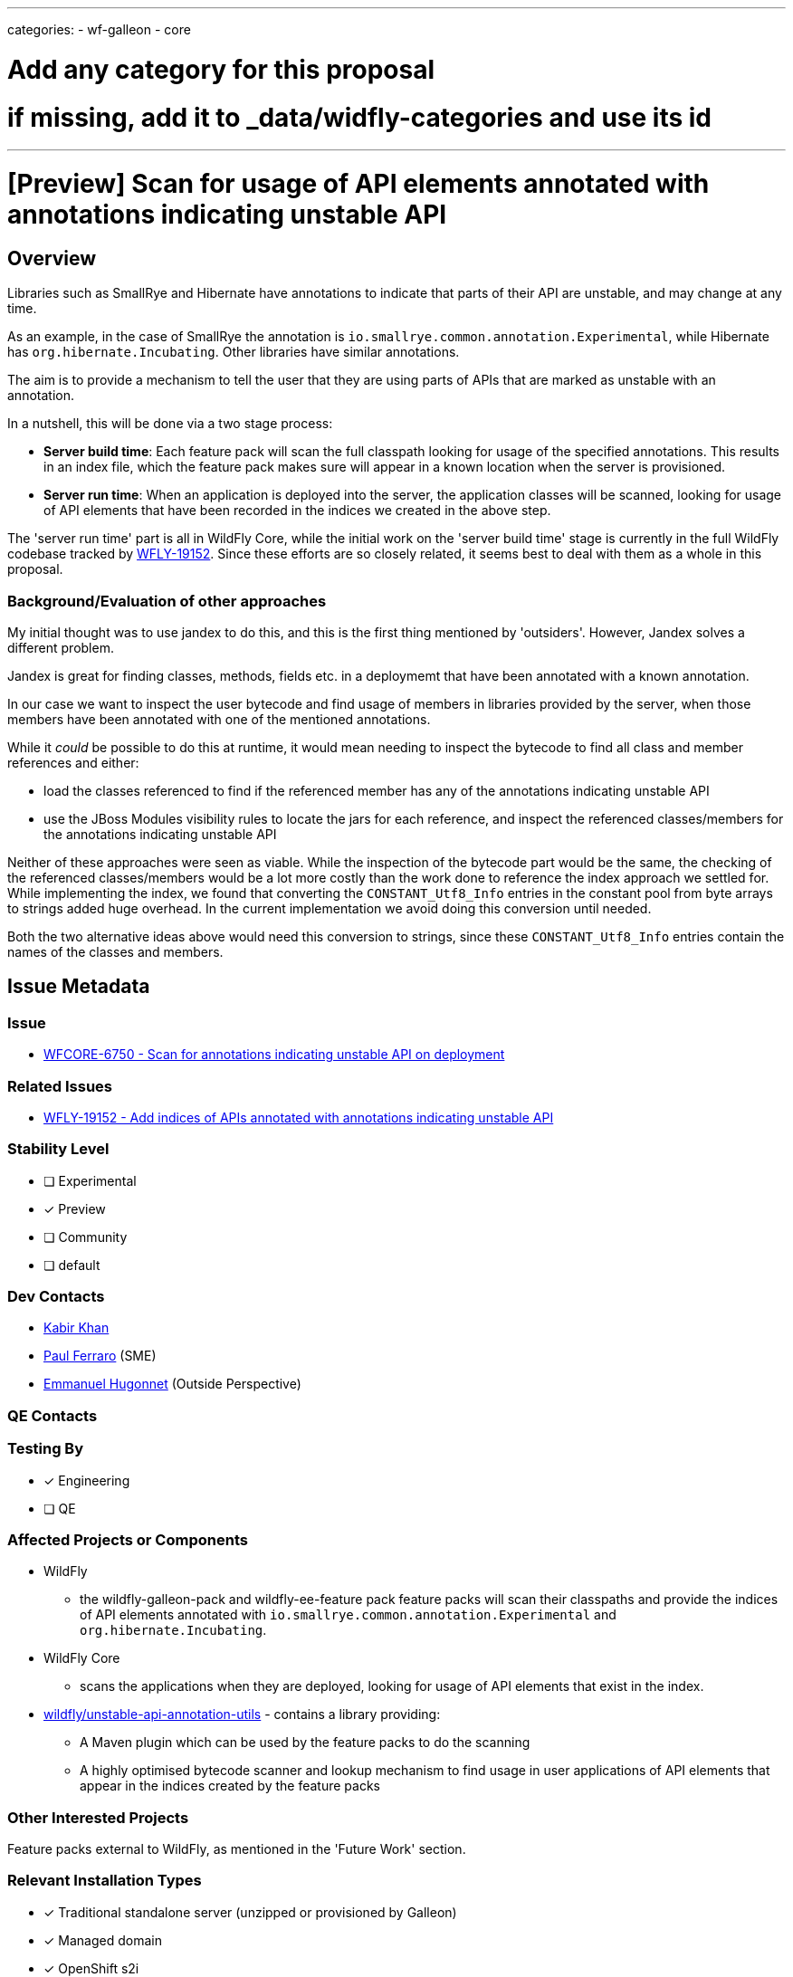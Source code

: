 ---
categories:
- wf-galleon
- core

# Add any category for this proposal
# if missing, add it to _data/widfly-categories and use its id
---
= [Preview] Scan for usage of API elements annotated with annotations indicating unstable API
:author:            Kabir Khan
:email:             kkhan@redhat.com
:toc:               left
:icons:             font
:idprefix:
:idseparator:       -

:indexModule: org.wildfly._internal.unstable-api-annotation-index

== Overview

Libraries such as SmallRye and Hibernate have annotations to indicate that parts of their API are unstable, and may change at any time.

As an example, in the case of SmallRye the annotation is `io.smallrye.common.annotation.Experimental`, while Hibernate has `org.hibernate.Incubating`. Other libraries have similar annotations.

The aim is to provide a mechanism to tell the user that they are using parts of APIs that are marked as unstable with an annotation.

In a nutshell, this will be done via a two stage process:

* *Server build time*: Each feature pack will scan the full classpath looking for usage of the specified annotations. This results in an index file, which the feature pack makes sure will appear in a known location when the server is provisioned.
* *Server run time*: When an application is deployed into the server, the application classes will be scanned, looking for usage of API elements that have been recorded in the indices we created in the above step.

The 'server run time' part is all in WildFly Core, while the initial work on the 'server build time' stage is currently in the full WildFly codebase tracked by https://issues.redhat.com/browse/WFLY-19152[WFLY-19152]. Since these efforts are so closely related, it seems best to deal with them as a whole in this proposal.

=== Background/Evaluation of other approaches
My initial thought was to use jandex to do this, and this is the first thing mentioned by 'outsiders'. However, Jandex solves a different problem.

Jandex is great for finding classes, methods, fields etc. in a deploymemt that have been annotated with a known annotation.

In our case we want to inspect the user bytecode and find usage of members in libraries provided by the server, when those members have been annotated with one of the mentioned annotations.

While it _could_ be possible to do this at runtime, it would mean needing to inspect the bytecode to find all class and member references and either:

* load the classes referenced to find if the referenced member has any of the annotations indicating unstable API
* use the JBoss Modules visibility rules to locate the jars for each reference, and inspect the referenced classes/members for the annotations indicating unstable API

Neither of these approaches were seen as viable. While the inspection of the bytecode part would be the same, the checking of the referenced classes/members would be a lot more costly than the work done to reference the index approach we settled for. While implementing the index, we found that converting the `CONSTANT_Utf8_Info` entries in the constant pool from byte arrays to strings added  huge overhead. In the current implementation we avoid doing this conversion until needed.

Both the two alternative ideas above would need this conversion to strings, since these `CONSTANT_Utf8_Info` entries contain the names of the classes and members.

== Issue Metadata

=== Issue

* https://issues.redhat.com/browse/WFCORE-6750[WFCORE-6750 - Scan for annotations indicating unstable API on deployment]

=== Related Issues

* https://issues.redhat.com/browse/WFLY-19152[WFLY-19152 - Add indices of APIs annotated with annotations indicating unstable API]

=== Stability Level
// Choose the planned stability level for the proposed functionality
* [ ] Experimental

* [x] Preview

* [ ] Community

* [ ] default

=== Dev Contacts

* mailto:{email}[{author}]
* mailto:pferraro@redhat.com[Paul Ferraro] (SME)
* mailto:ehugonne@redhat.com[Emmanuel Hugonnet] (Outside Perspective)

=== QE Contacts

=== Testing By
// Put an x in the relevant field to indicate if testing will be done by Engineering or QE. 
// Discuss with QE during the Kickoff state to decide this
* [x] Engineering

* [ ] QE

=== Affected Projects or Components

* WildFly
** the wildfly-galleon-pack and wildfly-ee-feature pack feature packs will scan their classpaths and provide the indices of API elements annotated with `io.smallrye.common.annotation.Experimental` and `org.hibernate.Incubating`.
* WildFly Core
** scans the applications when they are deployed, looking for usage of API elements that exist in the index.
* https://github.com/wildfly/unstable-api-annotation-utils[wildfly/unstable-api-annotation-utils] - contains a library providing:
** A Maven plugin which can be used by the feature packs to do the scanning
** A highly optimised bytecode scanner and lookup mechanism to find usage in user applications of API elements that appear in the indices created by the feature packs


=== Other Interested Projects

Feature packs external to WildFly, as mentioned in the 'Future Work' section.

=== Relevant Installation Types
// Remove the x next to the relevant field if the feature in question is not relevant
// to that kind of WildFly installation
* [x] Traditional standalone server (unzipped or provisioned by Galleon)

* [x] Managed domain

* [x] OpenShift s2i

* [x] Bootable jar

== Requirements

=== Hard Requirements
* Note this is at preview level only!
* There is a maven plugin that can be used in the feature pack builds.
** It will scan for annotations indicating unstable API, and add the following to the `content/` directory of the  `{indexModule}` module (the `content/` directory is defined as a resource root:
*** a file containing the indices for annotations concerning the feature pack.
*** The name of the file will be added to a file called `index.txt` in the `content/` folder of the `{indexModule}` module. This `index.txt` is provided as the main lookup mechanism for the files mentioned in the above point.
** The maven plugin scans the full classpath of the feature pack looking for dependencies to index.
** For this iteration we will scan
*** the `wildfly-ee-feature-pack` for the `org.hibernate.Incubating` annotation.
*** the `wildfly-galleon-pack` for the `io.smallrye.common.annotation.Experimental` annotation.
*** It also contains a simple configuration mechanism to narrow down which classpath entries to index (e.g when scanning for `io.smallrye.common.annotation.Experimental` we only check the SmallRye libraries on the classpath)
* In WildFly Core
** deployment unit processors will be added to:
*** Load the indices listed in the `content/index.html` file in the `{indexModule}` module.
*** Use the wildfly/unstable-api-annotation-utils library to scan the bytecode of every class in the user's deployed application and cross-reference against the loaded indices.
** The deployment unit processors will use the WildFly classloading rules to make sure that in the case of nested archives, that we only scan each class once. E.g. if a .war contains a `WEB-INF/lib/my-library.jar`, classes in `WEB-INF/lib/my-library.jar` will only be s scanned as part of the `WEB-INF/lib/my-library.jar` resource root scan, and not for the parent .war.
** Once scanned, usage of annotated API elements may be reported depending on configuration in the `core-management` subsystem:
*** A new child resource (currently called `service=unstable-api-annotations`) is added with a `level` attribute to configure the reporting
**** Since this is a resource/feature with a stability level of preview, if the resource is not present, no reporting is done.
****** The resource is added to the `preview` flavour of the current version of the model. At the time of writing it I was told there is no need to bump the version of management model constructs coming in lower than `community` level.
**** If the attribute is set to `log` (this is the default value for the attribute), the usages will be logged to the server.log. In this case the user application will be deployed.
**** If the attribute is set to `error`, the deployment will fail with an exception containing the usages.



=== Nice-to-Have Requirements
// Requirements in this section do not have to be met to merge the proposed functionality.
// Note: Nice-to-have requirements that don't end up being implemented as part of
// the work covered by this proposal should be moved to the 'Future Work' section.


=== Non-Requirements
// Use this section to explicitly discuss things that readers might think are required
// but which are not required.
* Full indexing of all annotations indicating unstable API
** See the 'Future Work' section for plans to get full coverage
* Inspection of user classes not in an application deployment, such as:
** User provided modules
** Classes provided by the user via the management model with the typical `module`/`class` attribute pairs.
* No attempt is made to not add the indices if the server is provisioned a a higher stability level than 'preview'. In other words, if the feature packs contain the indices, they will always end up in the server.
* Since this is a `preview` feature, and the model version is the same as the original with the added `preview` qualifier, model transformation is not needed.

=== Future Work
// Use this section to discuss requirements that are not addressed by this proposal
// but which may be addressed in later proposals.
* Promote this feature to Community or higher.
** This would allow us to enable it out of the box by default, making it more useful.
* Identify all annotations indicating unstable API used by WildFly itself with the help of component leads.
** Scan for these annotations during feature pack builds, and make them available in a provisioned server.
* Engage with owners of feature packs external to WildFly, and identify all annotations indicating unstable API in those feature packs.
** Provide instructions on how to do the build time scan, and to make the indices available at runtime once their feature pack has been provisioned.
** Scan for these annotations during feature pack build, and make them available in a provisioned server.
** I think an appropriate set of feature packs would be the ones WildFly Glow is aware of.
* Index user provided classes
** in user modules
** in classes referenced via the `module`/`class` attribute pairs in the management model
* Add a deployment marker to force enable/disable the runtime scanning independent of the subsystem setting
** This could possibly be enhanced with a filter so a user could say to ignore usage of constructs annotated with `org.hibernate.Incubating` (or perhaps an expression to ignore classes matching the expression), while reporting usage of everything else (e.g. constructs annotated with `io.smallrye.common.annotation.Experimental`).

== Backwards Compatibility

// Does this enhancement affect backwards compatibility with previously released
// versions of WildFly?
// Can the identified incompatibility be avoided?

=== Default Configuration

Since this is a preview stability feature, this will not be added to the default configuration.

=== Importing Existing Configuration

Importing existing configuration will be fine, as this is a new feature.

=== Deployments

If the feature is enabled, deployments will be scanned for usage of API elements existing in the mentioned indices.

=== Interoperability

N/A

== Security Considerations

////
Identification if any security implications that may need to be considered with this feature
or a confirmation that there are no security implications to consider.
////
I don't believe there are any security issues.

== Test Plan

Tests will be added in both WildFLy and WildFly Core

WildFly Core:

* The WildFly core feature pack is only used internally for testing, so we will not scan for annotations indicating unstable API with the plugin here. Also, it should be noted that the  usage of such annotations in third party components is outside of our control, and likely to change (e.g. an annotated member might 'mature' to no longer have the annotation, or the member might be removed in a future release). Meanwhile, the tests for the scanning mechanism should be in WildFly Core since that is where the deployment unit processors live.
** Thus, a test feature pack will be created offering an API (including its own annotations for indicating unstable API) and a subsystem providing this API on the classpath.
** The feature pack will be indexed and the indices will be added to the `{indexModule}` module.
** The test will check that
*** the index file is added to the `${indexModule}` module, and to the list in the module's `index.txt`, as outlined in the requirements
*** when deploying an application using annotated API elements from the test feature pack API, usage of those is reported in line with the configuration in the `subsystem=core-management/service=unstable-api-annotations` resource (as outlined in the requirements). We will test both with
**** `level=log` - and inspect that the log messages pick up all the usages of annotated API elements.
**** `level=error` - and inspect that the application fails to deploy, and that the error message picks up all the usages of annotated API elements.
** The test will run at the `preview` stability level

WildFly:

* Since we have done the main testing of the mechanism in WildFly Core, we will not test that here
* A test will be added to `testsuite/integration/basic` which runs in an execution provisioning both `wildfly-ee-feature-pack` and `wildfly-galleon-pack`. It will test
** that the `{indexModule}` module, and the list in the module's `index.txt`, contain the indices from both feature packs.
** A number of differently packaged deployments will be tested, to make sure that each class only gets scanned once, in order to test that the annotated class/member usage follows the WildFly classloading rules. The scanner outputs the class count when an undocumented system property is set to `true`.
* The above test will run at the `preview` stability level

== Community Documentation
////
Generally a feature should have documentation as part of the PR to wildfly master, or as a follow up PR if the feature is in wildfly-core. In some cases though the documentation belongs more in a component, or does not need any documentation. Indicate which of these will happen.
////

Community documentations will be added as part of the PR to WildFly full. This PR will also contain the parts of the tests which live in WildFly, as mentioned in the previous section

== Release Note Content
The core-management subsystem now allows you to enable scanning of your deployments for usage of classes/methods in the SmallRye and Hibernate libraries annotated with `org.hibernate.Incubating` and `io.smallrye.common.annotation.Experimental`. These annotations indicate that those API elements are likely to change at any time
////
Draft verbiage for up to a few sentences on the feature for inclusion in the
Release Note blog article for the release that first includes this feature. 
Example article: http://wildfly.org/news/2018/08/30/WildFly14-Final-Released/.
This content will be edited, so there is no need to make it perfect or discuss
what release it appears in.  "See Overview" is acceptable if the overview is
suitable. For simple features best covered as an item in a bullet-point list 
of features containing a few words on each, use "Bullet point: <The few words>" 
////
